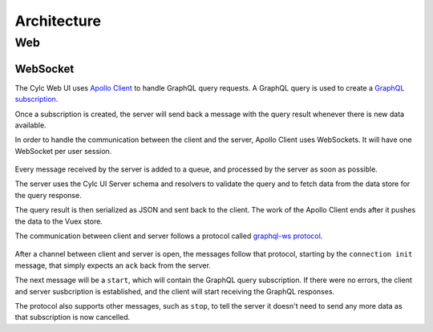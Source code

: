 Architecture
============

Web
---

WebSocket
~~~~~~~~~

The Cylc Web UI uses `Apollo Client`_ to handle GraphQL query
requests. A GraphQL query is used to create a `GraphQL subscription`_.

Once a subscription is created, the server will send back a message
with the query result whenever there is new data available.

In order to handle the communication between the client and the
server, Apollo Client uses WebSockets. It will have one WebSocket
per user session.

.. figure:: img/architecture/websocket-communication.png
   :align: center

Every message received by the server is added to a queue, and processed
by the server as soon as possible.

The server uses the Cylc UI Server schema and resolvers to validate the
query and to fetch data from the data store for the query response.

The query result is then serialized as JSON and sent back to the client.
The work of the Apollo Client ends after it pushes the data to the Vuex
store.

The communication between client and server follows a protocol
called `graphql-ws protocol`_.

.. figure:: img/architecture/websocket-graphql-ws-protocol.png
   :align: center

After a channel between client and server is open, the messages
follow that protocol, starting by the ``connection init`` message,
that simply expects an ``ack`` back from the server.

The next message will be a ``start``, which will contain the
GraphQL query subscription. If there were no errors, the client and
server susbcription is established, and the client will start
receiving the GraphQL responses.

The protocol also supports other messages, such as ``stop``, to
tell the server it doesn't need to send any more data as that
subscription is now cancelled.

.. _`Apollo Client`: https://www.apollographql.com/docs/react/
.. _`GraphQL subscription`: https://www.apollographql.com/docs/react/data/subscriptions/
.. _`graphql-ws protocol`: https://github.com/apollographql/subscriptions-transport-ws/blob/master/PROTOCOL.md
